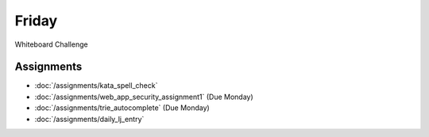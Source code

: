.. slideconf::
    :autoslides: False

******
Friday
******

.. slide:: Course Presentations
    :level: 1

    This document contains no slides.

Whiteboard Challenge

Assignments
===========

* :doc:`/assignments/kata_spell_check`
* :doc:`/assignments/web_app_security_assignment1` (Due Monday)
* :doc:`/assignments/trie_autocomplete` (Due Monday)
* :doc:`/assignments/daily_lj_entry`
